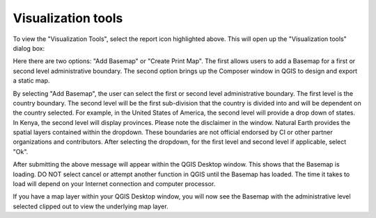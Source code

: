 Visualization tools
===================

.. image:: ../_static/common/plugin_toolbar_visualize.png
   :align: center


To view the "Visualization Tools", select the report icon highlighted above. This will open up 
the "Visualization tools" dialog box:

.. image:: ../_static/documentation/reporting_tool/image065.png
   :align: center

Here there are two options: "Add Basemap" or "Create Print Map". The first allows users to add a Basemap for a first or second level administrative boundary. The second option brings up the Composer window in QGIS to design and export a static map. 
   
.. image:: ../_static/documentation/reporting_tool/image066.png
   :align: center

By selecting "Add Basemap", the user can select the first or second level administrative boundary. The first level is the country boundary. The second level will be the first sub-division that the country is divided into and will be dependent on the country selected. For example, in the United States of America, the second level will provide a drop down of states. In Kenya, the second level will display provinces.    
Please note the disclaimer in the window. Natural Earth provides the spatial layers contained within the dropdown. These boundaries are not official endorsed by CI or other partner organizations and contributors.
After selecting the dropdown, for the first level and second level if applicable, select "Ok".

.. image:: ../_static/documentation/reporting_tool/image067.png
   :align: center
   
After submitting the above message will appear within the QGIS Desktop window. This shows that the Basemap is loading. DO NOT select cancel or attempt another function in QGIS until the Basemap has loaded. The time it takes to load will depend on your Internet connection and computer processor.
   
.. image:: ../_static/documentation/reporting_tool/image068.png
   :align: center

If you have a map layer within your QGIS Desktop window, you will now see the Basemap with the administrative level selected clipped out to view the underlying map layer.
